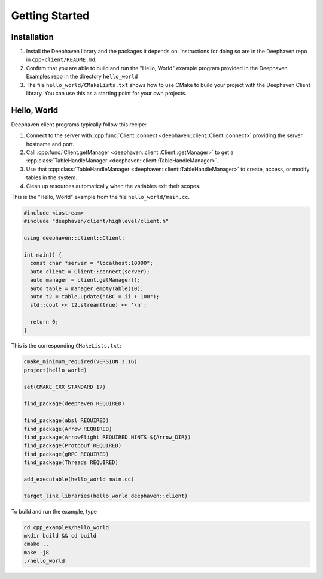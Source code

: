 Getting Started
===============

Installation
------------

1. Install the Deephaven library and the packages it depends on. Instructions
   for doing so are in the Deephaven repo in ``cpp-client/README.md``.
2. Confirm that you are able to build and run the "Hello, World" example
   program provided in the Deephaven Examples repo in the directory
   ``hello_world``
3. The file ``hello_world/CMakeLists.txt`` shows how to use CMake to build
   your project with the Deephaven Client library. You can use this as a
   starting point for your own projects.

Hello, World
------------

Deephaven client programs typically follow this recipe:

1. Connect to the server with
   :cpp:func:`Client::connect <deephaven::client::Client::connect>`
   providing the server hostname and port.
2. Call
   :cpp:func:`Client.getManager <deephaven::client::Client::getManager>`
   to get a
   :cpp:class:`TableHandleManager <deephaven::client::TableHandleManager>`.
3. Use that
   :cpp:class:`TableHandleManager <deephaven::client::TableHandleManager>`
   to create, access, or modify tables in the system.
4. Clean up resources automatically when the variables exit their scopes.

This is the "Hello, World" example from the file ``hello_world/main.cc``.

.. code:: c++

  #include <iostream>
  #include "deephaven/client/highlevel/client.h"

  using deephaven::client::Client;

  int main() {
    const char *server = "localhost:10000";
    auto client = Client::connect(server);
    auto manager = client.getManager();
    auto table = manager.emptyTable(10);
    auto t2 = table.update("ABC = ii + 100");
    std::cout << t2.stream(true) << '\n';

    return 0;
  }

This is the corresponding ``CMakeLists.txt``:

.. code:: cmake

  cmake_minimum_required(VERSION 3.16)
  project(hello_world)

  set(CMAKE_CXX_STANDARD 17)

  find_package(deephaven REQUIRED)

  find_package(absl REQUIRED)
  find_package(Arrow REQUIRED)
  find_package(ArrowFlight REQUIRED HINTS ${Arrow_DIR})
  find_package(Protobuf REQUIRED)
  find_package(gRPC REQUIRED)
  find_package(Threads REQUIRED)

  add_executable(hello_world main.cc)

  target_link_libraries(hello_world deephaven::client)

To build and run the example, type

.. code:: bash

  cd cpp_examples/hello_world
  mkdir build && cd build
  cmake ..
  make -j8
  ./hello_world
